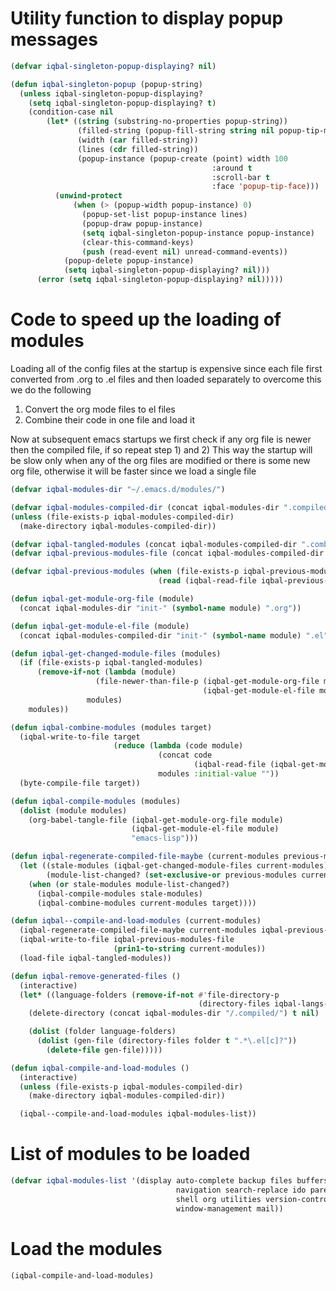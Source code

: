 * Utility function to display popup messages
  #+begin_src emacs-lisp
    (defvar iqbal-singleton-popup-displaying? nil)
    
    (defun iqbal-singleton-popup (popup-string)
      (unless iqbal-singleton-popup-displaying?
        (setq iqbal-singleton-popup-displaying? t)
        (condition-case nil
            (let* ((string (substring-no-properties popup-string))
                   (filled-string (popup-fill-string string nil popup-tip-max-width))
                   (width (car filled-string))
                   (lines (cdr filled-string))
                   (popup-instance (popup-create (point) width 100
                                                 :around t
                                                 :scroll-bar t
                                                 :face 'popup-tip-face)))
              (unwind-protect
                  (when (> (popup-width popup-instance) 0)                   ; not to be corrupted
                    (popup-set-list popup-instance lines)
                    (popup-draw popup-instance)
                    (setq iqbal-singleton-popup-instance popup-instance)
                    (clear-this-command-keys)
                    (push (read-event nil) unread-command-events))
                (popup-delete popup-instance)
                (setq iqbal-singleton-popup-displaying? nil)))
          (error (setq iqbal-singleton-popup-displaying? nil)))))
    
  #+end_src


* Code to speed up the loading of modules
  Loading all of the config files at the startup is expensive since 
  each file first converted from .org to .el files and then loaded 
  separately to overcome this we do the following 
  1) Convert the org mode files to el files 
  2) Combine their code in one file and load it
  
  Now at subsequent emacs startups we first check if any org
  file is newer then the compiled file, if so repeat step 1) and 2)
  This way the startup will be slow only when any of the org files
  are modified or there is some new org file, otherwise it will be
  faster since we load a single file
  #+begin_src emacs-lisp    
    (defvar iqbal-modules-dir "~/.emacs.d/modules/")
    
    (defvar iqbal-modules-compiled-dir (concat iqbal-modules-dir ".compiled/"))
    (unless (file-exists-p iqbal-modules-compiled-dir)
      (make-directory iqbal-modules-compiled-dir))
    
    (defvar iqbal-tangled-modules (concat iqbal-modules-compiled-dir ".combined.el"))
    (defvar iqbal-previous-modules-file (concat iqbal-modules-compiled-dir ".previous-modules"))
    
    (defvar iqbal-previous-modules (when (file-exists-p iqbal-previous-modules-file)
                                     (read (iqbal-read-file iqbal-previous-modules-file))))
    
    (defun iqbal-get-module-org-file (module)
      (concat iqbal-modules-dir "init-" (symbol-name module) ".org"))
    
    (defun iqbal-get-module-el-file (module)
      (concat iqbal-modules-compiled-dir "init-" (symbol-name module) ".el"))
    
    (defun iqbal-get-changed-module-files (modules)
      (if (file-exists-p iqbal-tangled-modules)
          (remove-if-not (lambda (module)
                       (file-newer-than-file-p (iqbal-get-module-org-file module)
                                               (iqbal-get-module-el-file module)))
                     modules)
        modules))
    
    (defun iqbal-combine-modules (modules target)
      (iqbal-write-to-file target
                           (reduce (lambda (code module)
                                     (concat code
                                             (iqbal-read-file (iqbal-get-module-el-file module))))
                                     modules :initial-value ""))
      (byte-compile-file target))
    
    (defun iqbal-compile-modules (modules)
      (dolist (module modules)
        (org-babel-tangle-file (iqbal-get-module-org-file module)
                               (iqbal-get-module-el-file module)
                               "emacs-lisp")))
    
    (defun iqbal-regenerate-compiled-file-maybe (current-modules previous-modules target)
      (let ((stale-modules (iqbal-get-changed-module-files current-modules))
            (module-list-changed? (set-exclusive-or previous-modules current-modules)))
        (when (or stale-modules module-list-changed?)
          (iqbal-compile-modules stale-modules)
          (iqbal-combine-modules current-modules target))))
    
    (defun iqbal--compile-and-load-modules (current-modules)
      (iqbal-regenerate-compiled-file-maybe current-modules iqbal-previous-modules iqbal-tangled-modules)
      (iqbal-write-to-file iqbal-previous-modules-file
                           (prin1-to-string current-modules))
      (load-file iqbal-tangled-modules))
    
    (defun iqbal-remove-generated-files ()
      (interactive)
      (let* ((language-folders (remove-if-not #'file-directory-p
                                              (directory-files iqbal-langs-dir t "[^.]+"))))
        (delete-directory (concat iqbal-modules-dir "/.compiled/") t nil)
    
        (dolist (folder language-folders)
          (dolist (gen-file (directory-files folder t ".*\.el[c]?"))
            (delete-file gen-file)))))
    
    (defun iqbal-compile-and-load-modules ()
      (interactive)
      (unless (file-exists-p iqbal-modules-compiled-dir)
        (make-directory iqbal-modules-compiled-dir))
    
      (iqbal--compile-and-load-modules iqbal-modules-list))
  #+end_src


* List of modules to be loaded
  #+begin_src emacs-lisp
    (defvar iqbal-modules-list '(display auto-complete backup files buffers dired editing
                                         navigation search-replace ido parenthesis syntax-check 
                                         shell org utilities version-control yasnippet project
                                         window-management mail))
  #+end_src

  
* Load the modules
  #+begin_src emacs-lisp
    (iqbal-compile-and-load-modules)
  #+end_src
  
